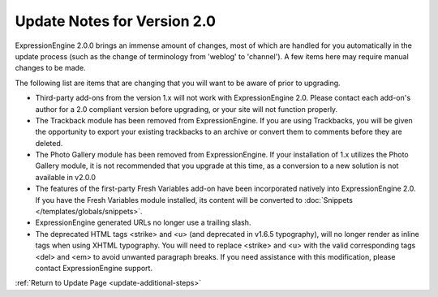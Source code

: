 Update Notes for Version 2.0
============================

ExpressionEngine 2.0.0 brings an immense amount of changes, most of
which are handled for you automatically in the update process (such as
the change of terminology from 'weblog' to 'channel'). A few items here
may require manual changes to be made.

The following list are items that are changing that you will want to be
aware of prior to upgrading.

-  Third-party add-ons from the version 1.x will not work with
   ExpressionEngine 2.0. Please contact each add-on's author for a 2.0
   compliant version before upgrading, or your site will not function
   properly.
-  The Trackback module has been removed from ExpressionEngine. If you
   are using Trackbacks, you will be given the opportunity to export
   your existing trackbacks to an archive or convert them to comments
   before they are deleted.
-  The Photo Gallery module has been removed from ExpressionEngine. If
   your installation of 1.x utilizes the Photo Gallery module, it is not
   recommended that you upgrade at this time, as a conversion to a new
   solution is not available in v2.0.0
-  The features of the first-party Fresh Variables add-on have been
   incorporated natively into ExpressionEngine 2.0. If you have the
   Fresh Variables module installed, its content will be converted to
   :doc:`Snippets </templates/globals/snippets>`.
-  ExpressionEngine generated URLs no longer use a trailing slash.
-  The deprecated HTML tags <strike> and <u> (and deprecated in v1.6.5
   typography), will no longer render as inline tags when using XHTML
   typography. You will need to replace <strike> and <u> with the valid
   corresponding tags <del> and <em> to avoid unwanted paragraph breaks.
   If you need assistance with this modification, please contact
   ExpressionEngine support.

:ref:`Return to Update Page <update-additional-steps>`


